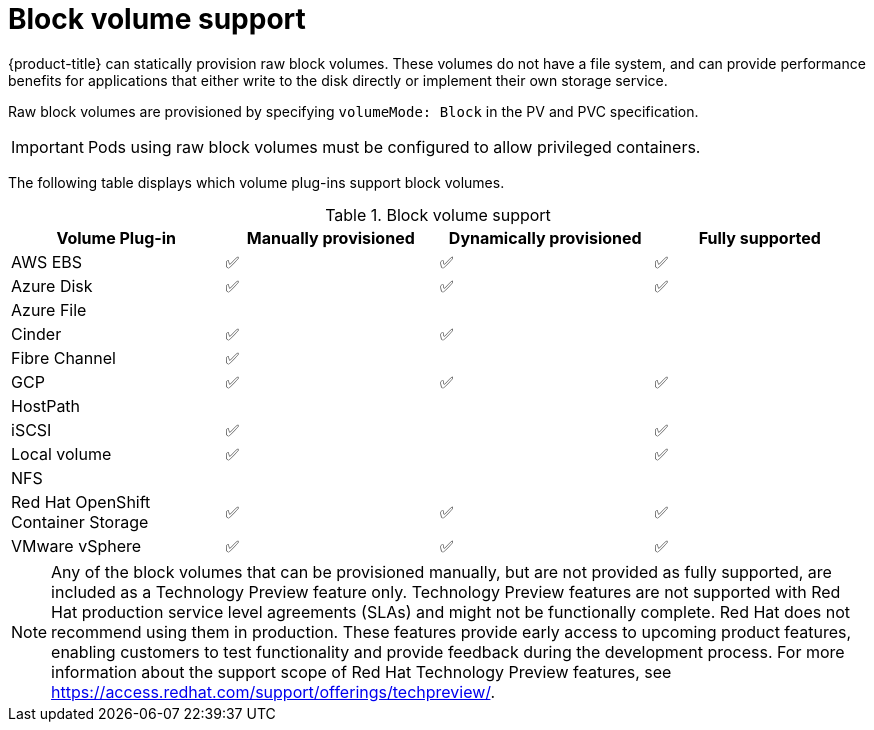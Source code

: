 // Module included in the following assemblies:
//
// * storage/understanding-persistent-storage.adoc
//
// This module should only be present in openshift-enterprise and
// openshift-origin distributions.

[id="block-volume-support_{context}"]
= Block volume support

[role="_abstract"]
{product-title} can statically provision raw block volumes. These volumes
do not have a file system, and can provide performance benefits for
applications that either write to the disk directly or implement their own
storage service.

Raw block volumes are provisioned by specifying `volumeMode: Block` in the
PV and PVC specification.

[IMPORTANT]
====
Pods using raw block volumes must be configured to allow privileged containers.
====

The following table displays which volume plug-ins support block volumes.

.Block volume support
[cols="1,1,1,1", width="100%",options="header"]
|===
|Volume Plug-in  |Manually provisioned  |Dynamically provisioned |Fully supported
|AWS EBS  | ✅ | ✅ | ✅
|Azure Disk | ✅ | ✅ | ✅
|Azure File | | |
|Cinder | ✅ | ✅ |
|Fibre Channel | ✅ | |
|GCP | ✅ | ✅ | ✅
|HostPath | | |
|iSCSI | ✅ | | ✅
|Local volume | ✅ || ✅
|NFS | | |
|Red Hat OpenShift Container Storage | ✅ | ✅ | ✅
|VMware vSphere  | ✅ | ✅ | ✅
|===

[NOTE]
====
Any of the block volumes that can be provisioned manually, but are not provided
as fully supported, are included as a Technology Preview feature only. Technology
Preview features are not supported with Red Hat production service level
agreements (SLAs) and might not be functionally complete. Red Hat does not
recommend using them in production. These features provide early access to
upcoming product features, enabling customers to test functionality and provide
feedback during the development process. For more information about the
support scope of Red Hat Technology Preview
features, see https://access.redhat.com/support/offerings/techpreview/.
====
